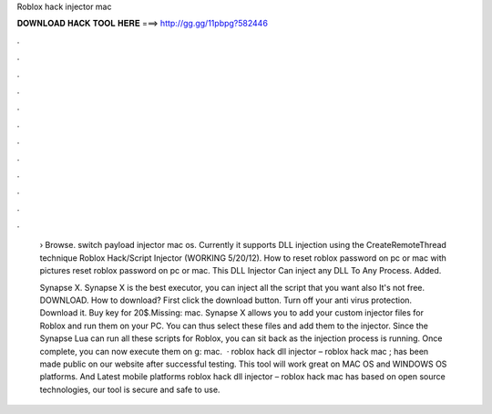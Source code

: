 Roblox hack injector mac



𝐃𝐎𝐖𝐍𝐋𝐎𝐀𝐃 𝐇𝐀𝐂𝐊 𝐓𝐎𝐎𝐋 𝐇𝐄𝐑𝐄 ===> http://gg.gg/11pbpg?582446



.



.



.



.



.



.



.



.



.



.



.



.

 › Browse. switch payload injector mac os. Currently it supports DLL injection using the CreateRemoteThread technique Roblox Hack/Script Injector (WORKING 5/20/12). How to reset roblox password on pc or mac with pictures reset roblox password on pc or mac. This DLL Injector Can inject any DLL To Any Process. Added.
 
 Synapse X. Synapse X is the best executor, you can inject all the script that you want also It's not free. DOWNLOAD. How to download? First click the download button. Turn off your anti virus protection. Download it. Buy key for 20$.Missing: mac. Synapse X allows you to add your custom injector files for Roblox and run them on your PC. You can thus select these files and add them to the injector. Since the Synapse Lua can run all these scripts for Roblox, you can sit back as the injection process is running. Once complete, you can now execute them on g: mac.  · roblox hack dll injector – roblox hack mac ; has been made public on our website after successful testing. This tool will work great on MAC OS and WINDOWS OS platforms. And Latest mobile platforms roblox hack dll injector – roblox hack mac has based on open source technologies, our tool is secure and safe to use.
